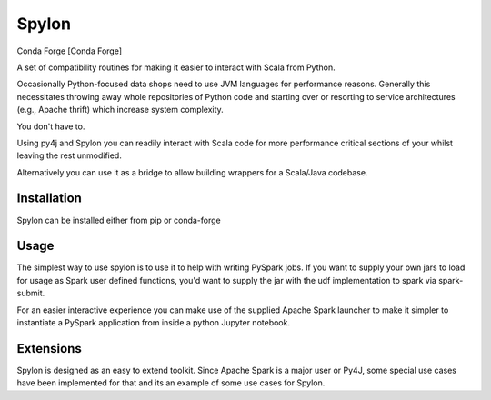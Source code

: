 Spylon
======

|Version Status| |Downloads| Conda Forge [Conda Forge]

A set of compatibility routines for making it easier to interact with Scala from
Python.

Occasionally Python-focused data shops need to use JVM languages for performance
reasons. Generally this necessitates throwing away whole repositories of Python
code and starting over or resorting to service architectures (e.g., Apache
thrift) which increase system complexity.

You don't have to.

Using py4j and Spylon you can readily interact with Scala code for more
performance critical sections of your whilst leaving the rest unmodified.

Alternatively you can use it as a bridge to allow building wrappers for a
Scala/Java codebase.

Installation
------------
Spylon can be installed either from pip or conda-forge

Usage
-----
The simplest way to use spylon is to use it to help with writing PySpark jobs.
If you want to supply your own jars to load for usage as Spark user defined
functions, you'd want to supply the jar with the udf implementation to spark via
spark-submit.

For an easier interactive experience you can make use of the supplied Apache
Spark launcher to make it simpler to instantiate a PySpark application from
inside a python Jupyter notebook.

Extensions
----------
Spylon is designed as an easy to extend toolkit.  Since Apache Spark is a major
user or Py4J, some special use cases have been implemented for that and its an
example of some use cases for Spylon.


.. |Version Status| image:: https://img.shields.io/pypi/v/spylon.svg
   :target: https://pypi.python.org/pypi/spylon/
.. |Downloads| image:: https://img.shields.io/pypi/dm/spylon.svg
   :target: https://pypi.python.org/pypi/spylon/
.. |Conda Forge| image:: https://anaconda.org/conda-forge/spylon/badges/version.svg
   :target: https://anaconda.org/conda-forge/spylon
